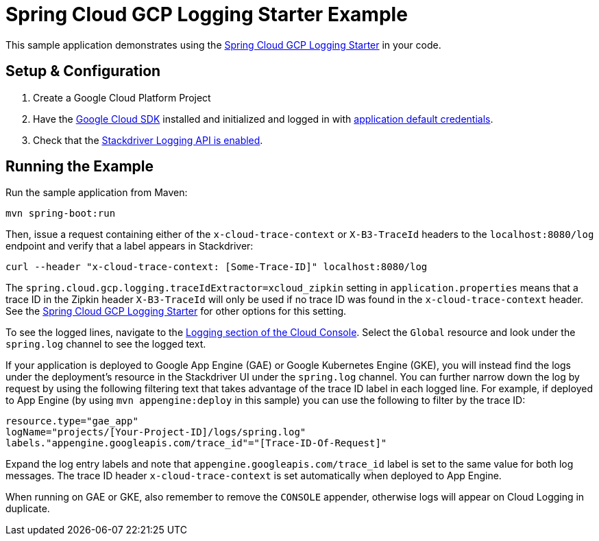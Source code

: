 = Spring Cloud GCP Logging Starter Example

This sample application demonstrates using the
link:../../spring-cloud-gcp-starters/spring-cloud-gcp-starter-logging[Spring Cloud GCP Logging Starter] in your code.

== Setup & Configuration
1. Create a Google Cloud Platform Project
1. Have the https://cloud.google.com/sdk/[Google Cloud SDK] installed and
initialized and logged in with
https://developers.google.com/identity/protocols/application-default-credentials[application
default credentials].

1. Check that the https://cloud.google.com/logging/docs/access-control[Stackdriver Logging API is enabled].

== Running the Example
Run the sample application from Maven:

----
mvn spring-boot:run
----

Then, issue a request containing either of the `x-cloud-trace-context` or `X-B3-TraceId` headers to
the `localhost:8080/log` endpoint and verify that a label appears in Stackdriver:

----
curl --header "x-cloud-trace-context: [Some-Trace-ID]" localhost:8080/log
----

The `spring.cloud.gcp.logging.traceIdExtractor=xcloud_zipkin` setting in `application.properties`
means that a trace ID in the Zipkin header `X-B3-TraceId` will only be used if no trace ID was found
in the `x-cloud-trace-context` header.
See the link:../../spring-cloud-gcp-starters/spring-cloud-gcp-starter-logging[Spring Cloud GCP Logging Starter]
for other options for this setting.

To see the logged lines, navigate to the https://pantheon.corp.google.com/logs/viewer[Logging section of the Cloud Console].
Select the `Global` resource and look under the `spring.log` channel to see the logged text.

If your application is deployed to Google App Engine (GAE) or Google Kubernetes Engine (GKE),
you will instead find the logs under the deployment's resource in the Stackdriver UI under the `spring.log` channel.
You can further narrow down the log by request by using the following filtering text
that takes advantage of the trace ID label in each logged line. For example, if deployed to App Engine
(by using `mvn appengine:deploy` in this sample) you can use the following to filter by the trace ID:

----
resource.type="gae_app"
logName="projects/[Your-Project-ID]/logs/spring.log"
labels."appengine.googleapis.com/trace_id"="[Trace-ID-Of-Request]"
----

Expand the log entry labels and note that `appengine.googleapis.com/trace_id` label is set to the
same value for both log messages. The trace ID header `x-cloud-trace-context` is set automatically when deployed to App Engine.

When running on GAE or GKE, also remember to remove the `CONSOLE` appender, otherwise logs will
appear on Cloud Logging in duplicate.
